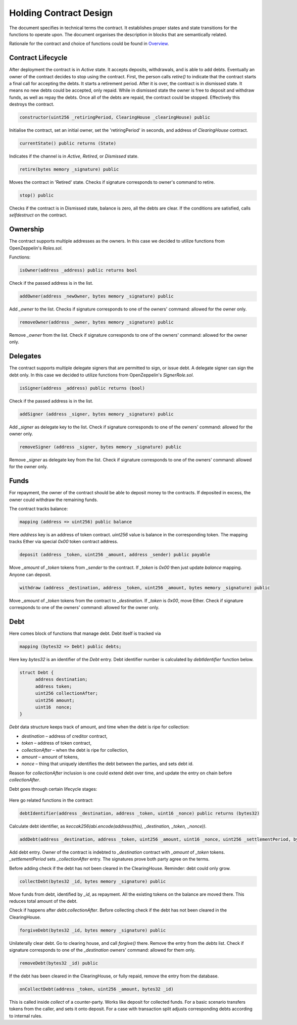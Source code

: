 =========================
 Holding Contract Design
=========================

The document specifies in technical terms the contract. It establishes proper states and state
transitions for the functions to operate upon. The document organises the description in blocks that are semantically related.

Rationale for the contract and choice of functions could be found in `Overview`_.

.. _`Overview`: overview.html

~~~~~~~~~~~~~~~~~~~~
 Contract Lifecycle
~~~~~~~~~~~~~~~~~~~~

.. image:: contract_lifecycle.png
   :align: center
   :alt: Contract Lifecycle

After deployment the contract is in *Active* state. It accepts deposits, withdrawals, and is able to add debts.
Eventually an owner of the contract decides to stop using the contract.
First, the person calls `retire()` to indicate that the contract starts a final call for accepting the debts.
It starts a retirement period. After it is over, the contract is in dismissed state.
It means no new debts could be accepted, only repaid. While in dismissed state the owner is free to deposit
and withdraw funds, as well as repay the debts. Once all of the debts are repaid, the contract could be stopped.
Effectively this destroys the contract.

.. code-block:: solidity

  constructor(uint256 _retiringPeriod, ClearingHouse _clearingHouse) public

Initialise the contract, set an initial owner, set the 'retiringPeriod' in seconds, and address of *ClearingHouse* contract.

.. code-block:: solidity

  currentState() public returns (State)

Indicates if the channel is in *Active*, *Retired*, or *Dismissed* state.

.. code-block:: solidity

  retire(bytes memory _signature) public

Moves the contract in 'Retired' state. Checks if signature corresponds to owner's command to retire.

.. code-block:: solidity

  stop() public

Checks if the contract is in Dismissed state, balance is zero, all the debts are clear.
If the conditions are satisfied, calls `selfdestruct` on the contract.

~~~~~~~~~~~
 Ownership
~~~~~~~~~~~

The contract supports multiple addresses as the owners. In this case we decided to utilize
functions from OpenZeppelin's `Roles.sol`.

Functions:

.. code-block:: solidity

  isOwner(address _address) public returns bool

Check if the passed address is in the list.

.. code-block:: solidity

  addOwner(address _newOwner, bytes memory _signature) public

Add `_owner` to the list. Checks if signature corresponds to one of the owners' command: allowed for the owner only.

.. code-block:: solidity

  removeOwner(address _owner, bytes memory _signature) public

Remove `_owner` from the list. Check if signature corresponds to one of the owners' command: allowed for the owner only.

~~~~~~~~~~~
 Delegates
~~~~~~~~~~~

The contract supports multiple delegate signers that are permitted to sign, or issue debt.
A delegate signer can sign the debt only.  In this case we decided to utilize functions from OpenZeppelin's `SignerRole.sol`.

.. code-block:: solidity

  isSigner(address _address) public returns (bool)

Check if the passed address is in the list.

.. code-block:: solidity

  addSigner (address _signer, bytes memory _signature) public

Add `_signer` as delegate key to the list. Check if signature corresponds to one of the owners' command:
allowed for the owner only.

.. code-block:: solidity

  removeSigner (address _signer, bytes memory _signature) public

Remove `_signer` as delegate key from the list. Check if signature corresponds to one of the owners' command:
allowed for the owner only.

~~~~~~~
 Funds
~~~~~~~

For repayment, the owner of the contract should be able to deposit money to the contracts.
If deposited in excess, the owner could withdraw the remaining funds.

The contract tracks balance:

.. code-block:: solidity

    mapping (address => uint256) public balance

Here `address` key is an address of token contract. `uint256` value is balance in the corresponding token.
The mapping tracks Ether via special `0x00` token contract address.

.. code-block:: solidity

    deposit (address _token, uint256 _amount, address _sender) public payable

Move `_amount` of `_token` tokens from `_sender` to the contract. If `_token` is `0x00` then just update `balance` mapping.
Anyone can deposit.

.. code-block:: solidity

    withdraw (address _destination, address _token, uint256 _amount, bytes memory _signature) public

Move `_amount` of `_token` tokens from the contract to `_destination`. If `_token` is `0x00`, move Ether.
Check if signature corresponds to one of the owners' command: allowed for the owner only.

~~~~~~
 Debt
~~~~~~

Here comes block of functions that manage debt. Debt itself is tracked via

.. code-block:: solidity

    mapping (bytes32 => Debt) public debts;

Here key `bytes32` is an identifier of the `Debt` entry. Debt identifier number is calculated by `debtIdentifier` function below.

.. code-block:: solidity

  struct Debt {
    	address destination;
    	address token;
    	uint256 collectionAfter;
    	uint256 amount;
    	uint16  nonce;
  }

`Debt` data structure keeps track of amount, and time when the debt is ripe for collection:

* `destination` – address of creditor contract,
* `token` – address of token contract,
* `collectionAfter` – when the debt is ripe for collection,
* `amount` – amount of tokens,
* `nonce` – thing that uniquely identifies the debt between the parties, and sets debt id.

Reason for `collectionAfter` inclusion is one could extend debt over time, and update the entry on chain before `collectionAfter`.

Debt goes through certain lifecycle stages:

.. figure:: debt_lifecycle.png
   :align: center
   :alt: Debt Lifecycle

Here go related functions in the contract:

.. code-block:: solidity

  debtIdentifier(address _destination, address _token, uint16 _nonce) public returns (bytes32)

Calculate debt identifier, as `keccak256(abi.encode(address(this), _destination, _token, _nonce))`.

.. code-block:: solidity

  addDebt(address _destination, address _token, uint256 _amount, uint16 _nonce, uint256 _settlementPeriod, bytes memory _sigDebtor, bytes memory _sigCreditor) public

Add debt entry. Owner of the contract is indebted to `_destination` contract with `_amount` of `_token` tokens.
`_settlementPeriod` sets `_collectionAfter` entry. The signatures prove both party agree on the terms.

Before adding check if the debt has not been cleared in the ClearingHouse. Reminder: debt could only grow.

.. code-block:: solidity

  collectDebt(bytes32 _id, bytes memory _signature) public

Move funds from debt, identified by `_id`, as repayment. All the existing tokens on the balance are moved there.
This reduces total amount of the debt.

Check if happens after `debt.collectionAfter`. Before collecting check if the debt has not been cleared in the ClearingHouse.

.. code-block:: solidity

  forgiveDebt(bytes32 _id, bytes memory _signature) public

Unilaterally clear debt. Go to clearing house, and call `forgive()` there. Remove the entry from the `debts` list.
Check if signature corresponds to one of the `_destination` owners' command: allowed for them only.

.. code-block:: solidity

  removeDebt(bytes32 _id) public

If the debt has been cleared in the ClearingHouse, or fully repaid, remove the entry from the database.

.. code-block:: solidity

  onCollectDebt(address _token, uint256 _amount, bytes32 _id)

This is called inside `collect` of a counter-party. Works like deposit for collected funds.
For a basic scenario transfers tokens from the caller, and sets it onto deposit. For a case with transaction split
adjusts corresponding debts according to internal rules.
